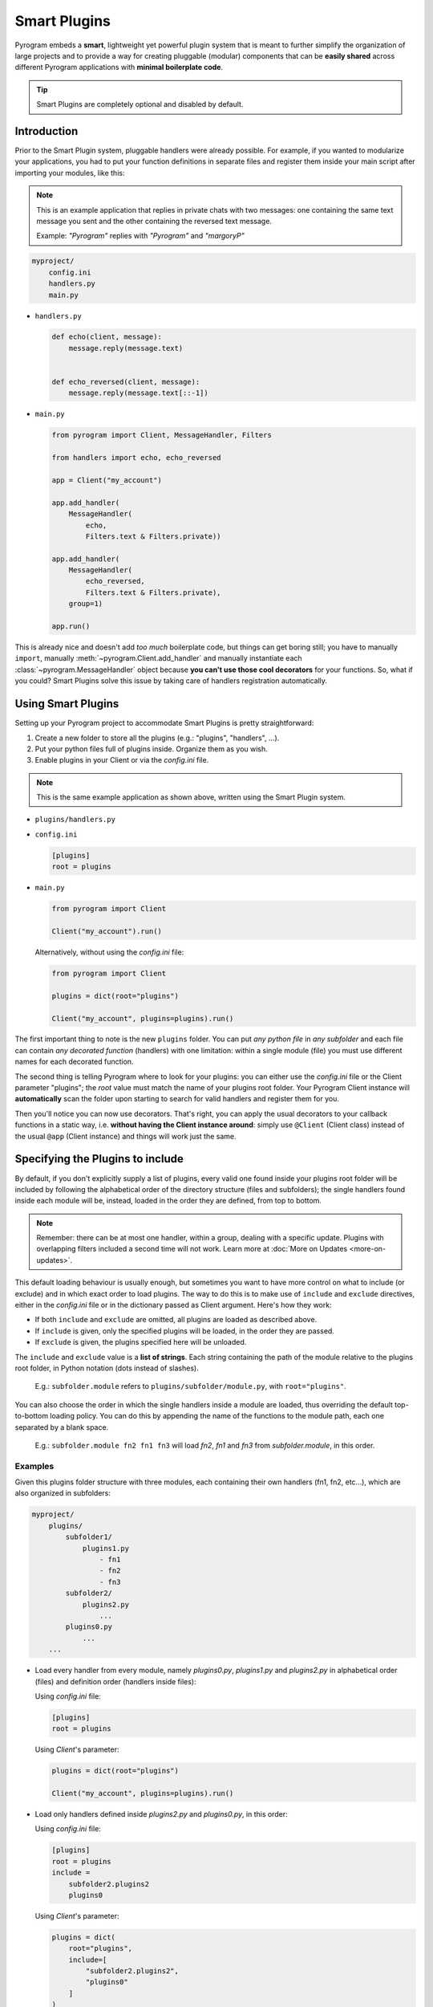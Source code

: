 Smart Plugins
=============

Pyrogram embeds a **smart**, lightweight yet powerful plugin system that is meant to further simplify the organization
of large projects and to provide a way for creating pluggable (modular) components that can be **easily shared** across
different Pyrogram applications with **minimal boilerplate code**.

.. tip::

    Smart Plugins are completely optional and disabled by default.

Introduction
------------

Prior to the Smart Plugin system, pluggable handlers were already possible. For example, if you wanted to modularize
your applications, you had to put your function definitions in separate files and register them inside your main script
after importing your modules, like this:

.. note::

    This is an example application that replies in private chats with two messages: one containing the same
    text message you sent and the other containing the reversed text message.

    Example: *"Pyrogram"* replies with *"Pyrogram"* and *"margoryP"*

.. code-block:: text

    myproject/
        config.ini
        handlers.py
        main.py

-   ``handlers.py``

    .. code-block:: python

        def echo(client, message):
            message.reply(message.text)


        def echo_reversed(client, message):
            message.reply(message.text[::-1])

-   ``main.py``

    .. code-block:: python

        from pyrogram import Client, MessageHandler, Filters

        from handlers import echo, echo_reversed

        app = Client("my_account")

        app.add_handler(
            MessageHandler(
                echo,
                Filters.text & Filters.private))

        app.add_handler(
            MessageHandler(
                echo_reversed,
                Filters.text & Filters.private),
            group=1)

        app.run()

This is already nice and doesn't add *too much* boilerplate code, but things can get boring still; you have to
manually ``import``, manually :meth:`~pyrogram.Client.add_handler` and manually instantiate each
:class:`~pyrogram.MessageHandler` object because **you can't use those cool decorators** for your
functions. So, what if you could? Smart Plugins solve this issue by taking care of handlers registration automatically.

Using Smart Plugins
-------------------

Setting up your Pyrogram project to accommodate Smart Plugins is pretty straightforward:

#. Create a new folder to store all the plugins (e.g.: "plugins", "handlers", ...).
#. Put your python files full of plugins inside. Organize them as you wish.
#. Enable plugins in your Client or via the *config.ini* file.

.. note::

    This is the same example application as shown above, written using the Smart Plugin system.

.. code-block:: text
    :emphasize-lines: 2, 3

    myproject/
        plugins/
            handlers.py
        config.ini
        main.py

-   ``plugins/handlers.py``

    .. code-block:: python
        :emphasize-lines: 4, 9

        from pyrogram import Client, Filters


        @Client.on_message(Filters.text & Filters.private)
        def echo(client, message):
            message.reply(message.text)


        @Client.on_message(Filters.text & Filters.private, group=1)
        def echo_reversed(client, message):
            message.reply(message.text[::-1])

-   ``config.ini``

    .. code-block:: ini

        [plugins]
        root = plugins

-   ``main.py``

    .. code-block:: python

        from pyrogram import Client

        Client("my_account").run()

    Alternatively, without using the *config.ini* file:

    .. code-block:: python

        from pyrogram import Client

        plugins = dict(root="plugins")

        Client("my_account", plugins=plugins).run()


The first important thing to note is the new ``plugins`` folder. You can put *any python file* in *any subfolder* and
each file can contain *any decorated function* (handlers) with one limitation: within a single module (file) you must
use different names for each decorated function.

The second thing is telling Pyrogram where to look for your plugins: you can either use the *config.ini* file or
the Client parameter "plugins"; the *root* value must match the name of your plugins root folder. Your Pyrogram Client
instance will **automatically** scan the folder upon starting to search for valid handlers and register them for you.

Then you'll notice you can now use decorators. That's right, you can apply the usual decorators to your callback
functions in a static way, i.e. **without having the Client instance around**: simply use ``@Client`` (Client class)
instead of the usual ``@app`` (Client instance) and things will work just the same.

Specifying the Plugins to include
---------------------------------

By default, if you don't explicitly supply a list of plugins, every valid one found inside your plugins root folder will
be included by following the alphabetical order of the directory structure (files and subfolders); the single handlers
found inside each module will be, instead, loaded in the order they are defined, from top to bottom.

.. note::

    Remember: there can be at most one handler, within a group, dealing with a specific update. Plugins with overlapping
    filters included a second time will not work. Learn more at :doc:`More on Updates <more-on-updates>`.

This default loading behaviour is usually enough, but sometimes you want to have more control on what to include (or
exclude) and in which exact order to load plugins. The way to do this is to make use of ``include`` and ``exclude``
directives, either in the *config.ini* file or in the dictionary passed as Client argument. Here's how they work:

- If both ``include`` and ``exclude`` are omitted, all plugins are loaded as described above.
- If ``include`` is given, only the specified plugins will be loaded, in the order they are passed.
- If ``exclude`` is given, the plugins specified here will be unloaded.

The ``include`` and ``exclude`` value is a **list of strings**. Each string containing the path of the module relative
to the plugins root folder, in Python notation (dots instead of slashes).

    E.g.: ``subfolder.module`` refers to ``plugins/subfolder/module.py``, with ``root="plugins"``.

You can also choose the order in which the single handlers inside a module are loaded, thus overriding the default
top-to-bottom loading policy. You can do this by appending the name of the functions to the module path, each one
separated by a blank space.

    E.g.: ``subfolder.module fn2 fn1 fn3`` will load *fn2*, *fn1* and *fn3* from *subfolder.module*, in this order.

Examples
^^^^^^^^

Given this plugins folder structure with three modules, each containing their own handlers (fn1, fn2, etc...), which are
also organized in subfolders:

.. code-block:: text

    myproject/
        plugins/
            subfolder1/
                plugins1.py
                    - fn1
                    - fn2
                    - fn3
            subfolder2/
                plugins2.py
                    ...
            plugins0.py
                ...
        ...

-   Load every handler from every module, namely *plugins0.py*, *plugins1.py* and *plugins2.py* in alphabetical order
    (files) and definition order (handlers inside files):

    Using *config.ini* file:

    .. code-block:: ini

        [plugins]
        root = plugins

    Using *Client*'s parameter:

    .. code-block:: python

        plugins = dict(root="plugins")

        Client("my_account", plugins=plugins).run()

-   Load only handlers defined inside *plugins2.py* and *plugins0.py*, in this order:

    Using *config.ini* file:

    .. code-block:: ini

        [plugins]
        root = plugins
        include =
            subfolder2.plugins2
            plugins0

    Using *Client*'s parameter:

    .. code-block:: python

        plugins = dict(
            root="plugins",
            include=[
                "subfolder2.plugins2",
                "plugins0"
            ]
        )

        Client("my_account", plugins=plugins).run()

-   Load everything except the handlers inside *plugins2.py*:

    Using *config.ini* file:

    .. code-block:: ini

        [plugins]
        root = plugins
        exclude = subfolder2.plugins2

    Using *Client*'s parameter:

    .. code-block:: python

        plugins = dict(
            root="plugins",
            exclude=["subfolder2.plugins2"]
        )

        Client("my_account", plugins=plugins).run()

-   Load only *fn3*, *fn1* and *fn2* (in this order) from *plugins1.py*:

    Using *config.ini* file:

    .. code-block:: ini

        [plugins]
        root = plugins
        include = subfolder1.plugins1 fn3 fn1 fn2

    Using *Client*'s parameter:

    .. code-block:: python

        plugins = dict(
            root="plugins",
            include=["subfolder1.plugins1 fn3 fn1 fn2"]
        )

        Client("my_account", plugins=plugins).run()

Load/Unload Plugins at Runtime
------------------------------

In the previous section we've explained how to specify which plugins to load and which to ignore before your Client
starts. Here we'll show, instead, how to unload and load again a previously registered plugin at runtime.

Each function decorated with the usual ``on_message`` decorator (or any other decorator that deals with Telegram updates
) will be modified in such a way that, when you reference them later on, they will be actually pointing to a tuple of
*(handler: Handler, group: int)*. The actual callback function is therefore stored inside the handler's *callback*
attribute. Here's an example:

-   ``plugins/handlers.py``

    .. code-block:: python
        :emphasize-lines: 5, 6

        @Client.on_message(Filters.text & Filters.private)
        def echo(client, message):
            message.reply(message.text)

        print(echo)
        print(echo[0].callback)

-   Printing ``echo`` will show something like ``(<MessageHandler object at 0x10e3abc50>, 0)``.

-   Printing ``echo[0].callback``, that is, the *callback* attribute of the first element of the tuple, which is an
    Handler, will reveal the actual callback ``<function echo at 0x10e3b6598>``.

Unloading
^^^^^^^^^

In order to unload a plugin, all you need to do is obtain a reference to it by importing the relevant module and call
:meth:`~pyrogram.Client.remove_handler` Client's method with your function's *handler* special attribute preceded by the
star ``*`` operator as argument. Example:

-   ``main.py``

    .. code-block:: python

        from plugins.handlers import echo

        ...

        app.remove_handler(*echo.handler)

The star ``*`` operator is used to unpack the tuple into positional arguments so that *remove_handler* will receive
exactly what is needed. The same could have been achieved with:

.. code-block:: python

    handler, group = echo.handler
    app.remove_handler(handler, group)

Loading
^^^^^^^

Similarly to the unloading process, in order to load again a previously unloaded plugin you do the same, but this time
using :meth:`~pyrogram.Client.add_handler` instead. Example:

-   ``main.py``

    .. code-block:: python

        from plugins.handlers import echo

        ...

        app.add_handler(*echo.handler)